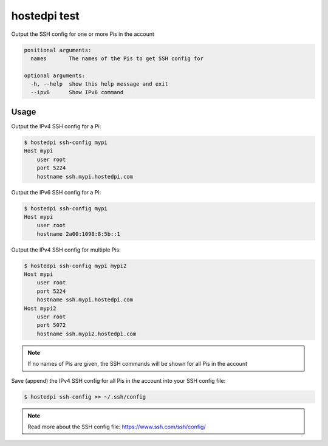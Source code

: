 =============
hostedpi test
=============

.. program:: hostedpi-test

Output the SSH config for one or more Pis in the account

.. code-block:: text

    positional arguments:
      names       The names of the Pis to get SSH config for

    optional arguments:
      -h, --help  show this help message and exit
      --ipv6      Show IPv6 command

Usage
=====

Output the IPv4 SSH config for a Pi:

.. code-block:: console

    $ hostedpi ssh-config mypi
    Host mypi
        user root
        port 5224
        hostname ssh.mypi.hostedpi.com

Output the IPv6 SSH config for a Pi:

.. code-block:: console

    $ hostedpi ssh-config mypi
    Host mypi
        user root
        hostname 2a00:1098:8:5b::1

Output the IPv4 SSH config for multiple Pis:

.. code-block:: console

    $ hostedpi ssh-config mypi mypi2
    Host mypi
        user root
        port 5224
        hostname ssh.mypi.hostedpi.com
    Host mypi2
        user root
        port 5072
        hostname ssh.mypi2.hostedpi.com

.. note::
    If no names of Pis are given, the SSH commands will be shown for all Pis in
    the account

Save (append) the IPv4 SSH config for all Pis in the account into your SSH
config file:

.. code-block:: console

    $ hostedpi ssh-config >> ~/.ssh/config

.. note::
    Read more about the SSH config file: https://www.ssh.com/ssh/config/
